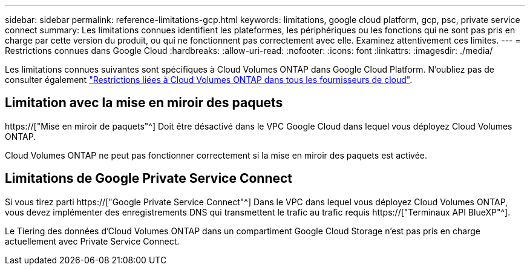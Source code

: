 ---
sidebar: sidebar 
permalink: reference-limitations-gcp.html 
keywords: limitations, google cloud platform, gcp, psc, private service connect 
summary: Les limitations connues identifient les plateformes, les périphériques ou les fonctions qui ne sont pas pris en charge par cette version du produit, ou qui ne fonctionnent pas correctement avec elle. Examinez attentivement ces limites. 
---
= Restrictions connues dans Google Cloud
:hardbreaks:
:allow-uri-read: 
:nofooter: 
:icons: font
:linkattrs: 
:imagesdir: ./media/


[role="lead"]
Les limitations connues suivantes sont spécifiques à Cloud Volumes ONTAP dans Google Cloud Platform. N'oubliez pas de consulter également link:reference-limitations.html["Restrictions liées à Cloud Volumes ONTAP dans tous les fournisseurs de cloud"].



== Limitation avec la mise en miroir des paquets

https://["Mise en miroir de paquets"^] Doit être désactivé dans le VPC Google Cloud dans lequel vous déployez Cloud Volumes ONTAP.

Cloud Volumes ONTAP ne peut pas fonctionner correctement si la mise en miroir des paquets est activée.



== Limitations de Google Private Service Connect

Si vous tirez parti https://["Google Private Service Connect"^] Dans le VPC dans lequel vous déployez Cloud Volumes ONTAP, vous devez implémenter des enregistrements DNS qui transmettent le trafic au trafic requis https://["Terminaux API BlueXP"^].

Le Tiering des données d'Cloud Volumes ONTAP dans un compartiment Google Cloud Storage n'est pas pris en charge actuellement avec Private Service Connect.
